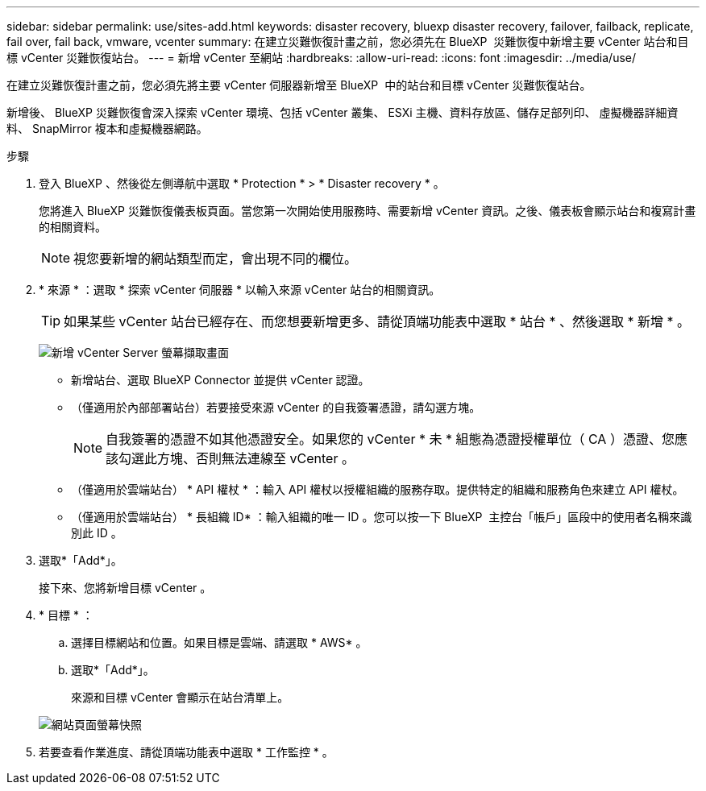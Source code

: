 ---
sidebar: sidebar 
permalink: use/sites-add.html 
keywords: disaster recovery, bluexp disaster recovery, failover, failback, replicate, fail over, fail back, vmware, vcenter 
summary: 在建立災難恢復計畫之前，您必須先在 BlueXP  災難恢復中新增主要 vCenter 站台和目標 vCenter 災難恢復站台。 
---
= 新增 vCenter 至網站
:hardbreaks:
:allow-uri-read: 
:icons: font
:imagesdir: ../media/use/


[role="lead"]
在建立災難恢復計畫之前，您必須先將主要 vCenter 伺服器新增至 BlueXP  中的站台和目標 vCenter 災難恢復站台。

新增後、 BlueXP 災難恢復會深入探索 vCenter 環境、包括 vCenter 叢集、 ESXi 主機、資料存放區、儲存足部列印、 虛擬機器詳細資料、 SnapMirror 複本和虛擬機器網路。

.步驟
. 登入 BlueXP 、然後從左側導航中選取 * Protection * > * Disaster recovery * 。
+
您將進入 BlueXP 災難恢復儀表板頁面。當您第一次開始使用服務時、需要新增 vCenter 資訊。之後、儀表板會顯示站台和複寫計畫的相關資料。

+

NOTE: 視您要新增的網站類型而定，會出現不同的欄位。

. * 來源 * ：選取 * 探索 vCenter 伺服器 * 以輸入來源 vCenter 站台的相關資訊。
+

TIP: 如果某些 vCenter 站台已經存在、而您想要新增更多、請從頂端功能表中選取 * 站台 * 、然後選取 * 新增 * 。

+
image:vcenter-add.png["新增 vCenter Server 螢幕擷取畫面 "]

+
** 新增站台、選取 BlueXP Connector 並提供 vCenter 認證。
** （僅適用於內部部署站台）若要接受來源 vCenter 的自我簽署憑證，請勾選方塊。
+

NOTE: 自我簽署的憑證不如其他憑證安全。如果您的 vCenter * 未 * 組態為憑證授權單位（ CA ）憑證、您應該勾選此方塊、否則無法連線至 vCenter 。

** （僅適用於雲端站台） * API 權杖 * ：輸入 API 權杖以授權組織的服務存取。提供特定的組織和服務角色來建立 API 權杖。
** （僅適用於雲端站台） * 長組織 ID* ：輸入組織的唯一 ID 。您可以按一下 BlueXP  主控台「帳戶」區段中的使用者名稱來識別此 ID 。


. 選取*「Add*」。
+
接下來、您將新增目標 vCenter 。

. * 目標 * ：
+
.. 選擇目標網站和位置。如果目標是雲端、請選取 * AWS* 。
.. 選取*「Add*」。
+
來源和目標 vCenter 會顯示在站台清單上。



+
image:sites-list.png["網站頁面螢幕快照"]

. 若要查看作業進度、請從頂端功能表中選取 * 工作監控 * 。

